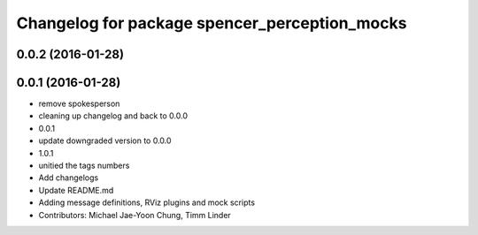 ^^^^^^^^^^^^^^^^^^^^^^^^^^^^^^^^^^^^^^^^^^^^^^
Changelog for package spencer_perception_mocks
^^^^^^^^^^^^^^^^^^^^^^^^^^^^^^^^^^^^^^^^^^^^^^

0.0.2 (2016-01-28)
------------------

0.0.1 (2016-01-28)
------------------
* remove spokesperson
* cleaning up changelog and back to 0.0.0
* 0.0.1
* update downgraded version to 0.0.0
* 1.0.1
* unitied the tags numbers
* Add changelogs
* Update README.md
* Adding message definitions, RViz plugins and mock scripts
* Contributors: Michael Jae-Yoon Chung, Timm Linder

